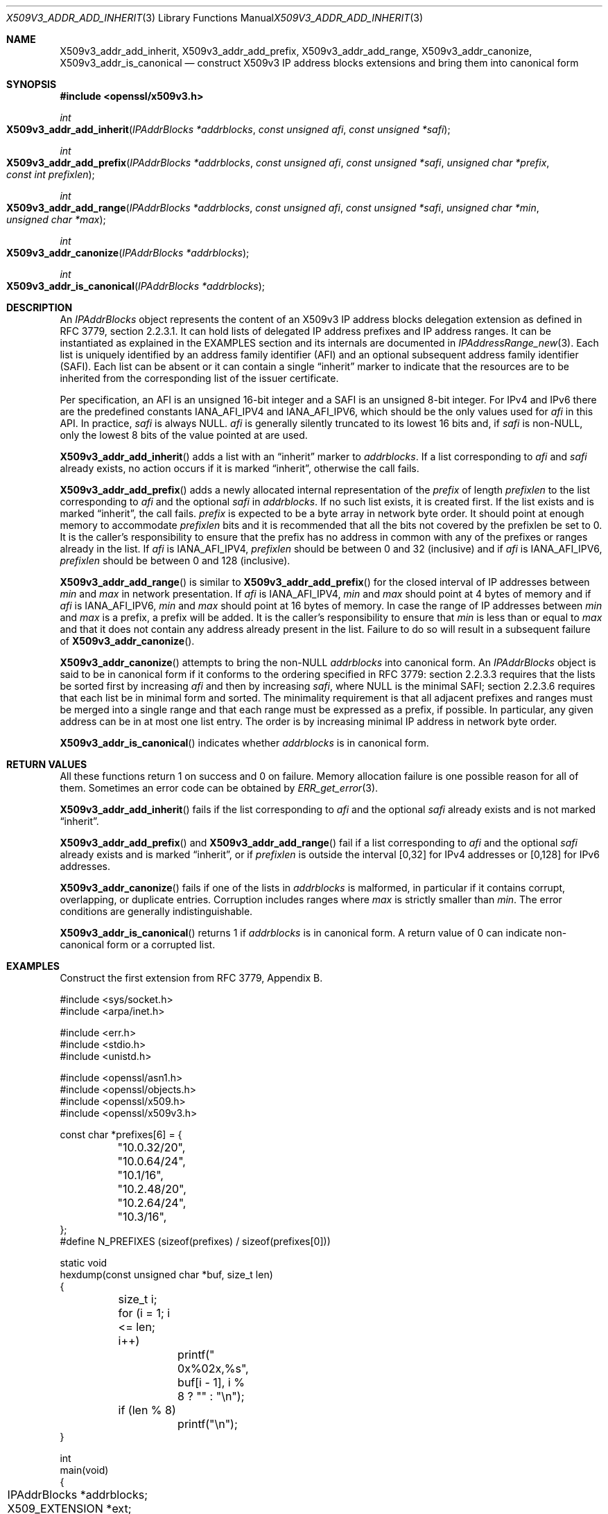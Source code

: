 .\" $OpenBSD: X509v3_addr_add_inherit.3,v 1.3 2023/09/26 15:34:23 tb Exp $
.\"
.\" Copyright (c) 2023 Theo Buehler <tb@openbsd.org>
.\"
.\" Permission to use, copy, modify, and distribute this software for any
.\" purpose with or without fee is hereby granted, provided that the above
.\" copyright notice and this permission notice appear in all copies.
.\"
.\" THE SOFTWARE IS PROVIDED "AS IS" AND THE AUTHOR DISCLAIMS ALL WARRANTIES
.\" WITH REGARD TO THIS SOFTWARE INCLUDING ALL IMPLIED WARRANTIES OF
.\" MERCHANTABILITY AND FITNESS. IN NO EVENT SHALL THE AUTHOR BE LIABLE FOR
.\" ANY SPECIAL, DIRECT, INDIRECT, OR CONSEQUENTIAL DAMAGES OR ANY DAMAGES
.\" WHATSOEVER RESULTING FROM LOSS OF USE, DATA OR PROFITS, WHETHER IN AN
.\" ACTION OF CONTRACT, NEGLIGENCE OR OTHER TORTIOUS ACTION, ARISING OUT OF
.\" OR IN CONNECTION WITH THE USE OR PERFORMANCE OF THIS SOFTWARE.
.\"
.Dd $Mdocdate: September 26 2023 $
.Dt X509V3_ADDR_ADD_INHERIT 3
.Os
.Sh NAME
.Nm X509v3_addr_add_inherit ,
.Nm X509v3_addr_add_prefix ,
.Nm X509v3_addr_add_range ,
.Nm X509v3_addr_canonize ,
.Nm X509v3_addr_is_canonical
.Nd construct X509v3 IP address blocks extensions and
bring them into canonical form
.Sh SYNOPSIS
.In openssl/x509v3.h
.Ft int
.Fo X509v3_addr_add_inherit
.Fa "IPAddrBlocks *addrblocks"
.Fa "const unsigned afi"
.Fa "const unsigned *safi"
.Fc
.Ft int
.Fo X509v3_addr_add_prefix
.Fa "IPAddrBlocks *addrblocks"
.Fa "const unsigned afi"
.Fa "const unsigned *safi"
.Fa "unsigned char *prefix"
.Fa "const int prefixlen"
.Fc
.Ft int
.Fo X509v3_addr_add_range
.Fa "IPAddrBlocks *addrblocks"
.Fa "const unsigned afi"
.Fa "const unsigned *safi"
.Fa "unsigned char *min"
.Fa "unsigned char *max"
.Fc
.Ft int
.Fo X509v3_addr_canonize
.Fa "IPAddrBlocks *addrblocks"
.Fc
.Ft int
.Fo X509v3_addr_is_canonical
.Fa "IPAddrBlocks *addrblocks"
.Fc
.Sh DESCRIPTION
An
.Vt IPAddrBlocks
object represents the content of
an X509v3 IP address blocks delegation extension
as defined in RFC 3779, section 2.2.3.1.
It can hold lists of delegated IP address prefixes and
IP address ranges.
It can be instantiated as explained in the EXAMPLES section
and its internals are documented in
.Xr IPAddressRange_new 3 .
Each list is uniquely identified by
an address family identifier (AFI) and
an optional subsequent address family identifier (SAFI).
Each list can be absent or it can contain a single
.Dq inherit
marker to indicate that the resources are to be inherited
from the corresponding list of the issuer certificate.
.Pp
Per specification, an AFI is an unsigned 16-bit integer and
a SAFI is an unsigned 8-bit integer.
For IPv4 and IPv6 there are the predefined constants
.Dv IANA_AFI_IPV4
and
.Dv IANA_AFI_IPV6 ,
which should be the only values used for
.Fa afi
in this API.
In practice,
.Fa safi
is always NULL.
.Fa afi
is generally silently truncated to its lowest 16 bits and, if
.Fa safi
is non-NULL,
only the lowest 8 bits of the value pointed at are used.
.Pp
.Fn X509v3_addr_add_inherit
adds a list with an
.Dq inherit
marker to
.Fa addrblocks .
If a list corresponding to
.Fa afi
and
.Fa safi
already exists, no action occurs if it is marked
.Dq inherit ,
otherwise the call fails.
.Pp
.Fn X509v3_addr_add_prefix
adds a newly allocated internal representation of the
.Fa prefix
of length
.Fa prefixlen
to the list corresponding to
.Fa afi
and the optional
.Fa safi
in
.Fa addrblocks .
If no such list exists, it is created first.
If the list exists and is marked
.Dq inherit ,
the call fails.
.Fa prefix
is expected to be a byte array in network byte order.
It should point at enough memory to accommodate
.Fa prefixlen
bits and it is recommended that all the bits not covered by
the prefixlen be set to 0.
It is the caller's responsibility to ensure that the prefix
has no address in common with any of
the prefixes or ranges already in the list.
If
.Fa afi
is
.Dv IANA_AFI_IPV4 ,
.Fa prefixlen
should be between 0 and 32 (inclusive) and if
.Fa afi
is
.Dv IANA_AFI_IPV6 ,
.Fa prefixlen
should be between 0 and 128 (inclusive).
.Pp
.Fn X509v3_addr_add_range
is similar to
.Fn X509v3_addr_add_prefix
for the closed interval of IP addresses between
.Fa min
and
.Fa max
in network presentation.
If
.Fa afi
is
.Dv IANA_AFI_IPV4 ,
.Fa min
and
.Fa max
should point at 4 bytes of memory
and if
.Fa afi
is
.Dv IANA_AFI_IPV6 ,
.Fa min
and
.Fa max
should point at 16 bytes of memory.
In case the range of IP addresses between
.Fa min
and
.Fa max
is a prefix, a prefix will be added.
It is the caller's responsibility to ensure that
.Fa min
is less than or equal to
.Fa max
and that it does not contain any address already present
in the list.
Failure to do so will result in a subsequent failure of
.Fn X509v3_addr_canonize .
.Pp
.Fn X509v3_addr_canonize
attempts to bring the
.Pf non- Dv NULL
.Fa addrblocks
into canonical form.
An
.Vt IPAddrBlocks
object is said to be in canonical form if it conforms
to the ordering specified in RFC 3779:
section 2.2.3.3 requires that the lists be sorted first by increasing
.Fa afi
and then by increasing
.Fa safi ,
where NULL is the minimal SAFI;
section 2.2.3.6 requires that each list be in minimal form and sorted.
The minimality requirement is that all adjacent prefixes
and ranges must be merged into a single range and that each
range must be expressed as a prefix, if possible.
In particular, any given address can be in at most one list entry.
The order is by increasing minimal IP address in network byte order.
.Pp
.Fn X509v3_addr_is_canonical
indicates whether
.Fa addrblocks
is in canonical form.
.Sh RETURN VALUES
All these functions return 1 on success and 0 on failure.
Memory allocation failure is one possible reason for all of them.
Sometimes an error code can be obtained by
.Xr ERR_get_error 3 .
.Pp
.Fn X509v3_addr_add_inherit
fails if the list corresponding to
.Fa afi
and the optional
.Fa safi
already exists and is not marked
.Dq inherit .
.Pp
.Fn X509v3_addr_add_prefix
and
.Fn X509v3_addr_add_range
fail if a list corresponding to
.Fa afi
and the optional
.Fa safi
already exists and is marked
.Dq inherit ,
or if
.Fa prefixlen
is outside the interval [0,32] for IPv4 addresses
or [0,128] for IPv6 addresses.
.Pp
.Fn X509v3_addr_canonize
fails if one of the lists in
.Fa addrblocks
is malformed,
in particular if it contains corrupt, overlapping,
or duplicate entries.
Corruption includes ranges where
.Fa max
is strictly smaller than
.Fa min .
The error conditions are generally indistinguishable.
.Pp
.Fn X509v3_addr_is_canonical
returns 1 if
.Fa addrblocks
is in canonical form.
A return value of 0 can indicate non-canonical form or a corrupted list.
.Sh EXAMPLES
Construct the first extension from RFC 3779, Appendix B.
.Bd -literal
#include <sys/socket.h>
#include <arpa/inet.h>

#include <err.h>
#include <stdio.h>
#include <unistd.h>

#include <openssl/asn1.h>
#include <openssl/objects.h>
#include <openssl/x509.h>
#include <openssl/x509v3.h>

const char *prefixes[6] = {
	"10.0.32/20", "10.0.64/24", "10.1/16",
	"10.2.48/20", "10.2.64/24", "10.3/16",
};
#define N_PREFIXES (sizeof(prefixes) / sizeof(prefixes[0]))

static void
hexdump(const unsigned char *buf, size_t len)
{
	size_t i;

	for (i = 1; i <= len; i++)
		printf(" 0x%02x,%s", buf[i - 1], i % 8 ? "" : "\en");
	if (len % 8)
		printf("\en");
}

int
main(void)
{
	IPAddrBlocks *addrblocks;
	X509_EXTENSION *ext;
	unsigned char *der;
	int der_len;
	size_t i;

	if (pledge("stdio", NULL) == -1)
		err(1, "pledge");

	/*
	 * Somebody forgot to implement IPAddrBlocks_new().  IPAddrBlocks
	 * is the same as STACK_OF(IPAddressFamily).  As such, it should
	 * have IPAddressFamily_cmp() as its comparison function.  It is
	 * not possible to call sk_new(3) because IPAddressFamily_cmp()
	 * is not part of the public API.  The correct comparison function
	 * can be installed as a side-effect of X509v3_addr_canonize(3).
	 */
	if ((addrblocks = sk_IPAddressFamily_new_null()) == NULL)
		err(1, "sk_IPAddressFamily_new_null");
	if (!X509v3_addr_canonize(addrblocks))
		errx(1, "X509v3_addr_canonize");

	/* Add the prefixes as IPv4 unicast. */
	for (i = 0; i < N_PREFIXES; i++) {
		unsigned char addr[16] = {0};
		int len;
		int unicast = 1; /* SAFI for unicast forwarding. */

		len = inet_net_pton(AF_INET, prefixes[i], addr,
		    sizeof(addr));
		if (len == -1)
			errx(1, "inet_net_pton(%s)", prefixes[i]);
		if (!X509v3_addr_add_prefix(addrblocks, IANA_AFI_IPV4,
		    &unicast, addr, len))
			errx(1, "X509v3_addr_add_prefix(%s)", prefixes[i]);
	}
	if (!X509v3_addr_add_inherit(addrblocks, IANA_AFI_IPV6, NULL))
		errx(1, "X509v3_addr_add_inherit");

	/*
	 * Ensure the extension is in canonical form.  Otherwise the two
	 * adjacent prefixes 10.2.48/20 and 10.2.64/24 are not merged into
	 * the range 10.2.48.0--10.2.64.255.  This results in invalid DER
	 * encoding from X509V3_EXT_i2d(3) and i2d_X509_EXTENSION(3).
	 */
	if (!X509v3_addr_canonize(addrblocks))
		errx(1, "X509v3_addr_canonize");

	/* Create the extension. The 1 indicates that it is critical. */
	ext = X509V3_EXT_i2d(NID_sbgp_ipAddrBlock, 1, addrblocks);
	if (ext == NULL)
		errx(1, "X509V3_EXT_i2d");

	der = NULL;
	if ((der_len = i2d_X509_EXTENSION(ext, &der)) <= 0)
		errx(1, "i2d_X509_EXTENSION");

	hexdump(der, der_len);

	/* One way of implementing IPAddrBlocks_free(). */
	sk_IPAddressFamily_pop_free(addrblocks, IPAddressFamily_free);
	X509_EXTENSION_free(ext);
	free(der);

	return 0;
}
.Ed
.Pp
Implement the missing public API
.Fn d2i_IPAddrBlocks
and
.Fn i2d_IPAddrBlocks
using
.Xr ASN1_item_d2i 3 :
.Bd -literal
IPAddrBlocks *
d2i_IPAddrBlocks(IPAddrBlocks **addrblocks, const unsigned char **in,
    long len)
{
	const X509V3_EXT_METHOD *v3_addr;

	if ((v3_addr = X509V3_EXT_get_nid(NID_sbgp_ipAddrBlock)) == NULL)
		return NULL;
	return (IPAddrBlocks *)ASN1_item_d2i((ASN1_VALUE **)addrblocks,
	    in, len, ASN1_ITEM_ptr(v3_addr->it));
}

int
i2d_IPAddrBlocks(IPAddrBlocks *addrblocks, unsigned char **out)
{
	const X509V3_EXT_METHOD *v3_addr;

	if ((v3_addr = X509V3_EXT_get_nid(NID_sbgp_ipAddrBlock)) == NULL)
		return -1;
	return ASN1_item_i2d((ASN1_VALUE *)addrblocks, out,
	    ASN1_ITEM_ptr(v3_addr->it));
}
.Ed
.Pp
The use of the undocumented macro
.Dv ASN1_ITEM_ptr()
is necessary if compatibility with modern versions of other implementations
is desired.
.Sh SEE ALSO
.Xr ASIdentifiers_new 3 ,
.Xr crypto 3 ,
.Xr inet_net_ntop 3 ,
.Xr inet_ntop 3 ,
.Xr IPAddressRange_new 3 ,
.Xr X509_new 3 ,
.Xr X509v3_asid_add_id_or_range 3 ,
.Xr X509v3_asid_get_range 3
.Sh STANDARDS
RFC 3779: X.509 Extensions for IP Addresses and AS Identifiers:
.Bl -dash -compact
.It
section 2: IP Address delegation extension
.El
.Pp
RFC 7020: The Internet Numbers Registry System
.Pp
RFC 7249: Internet Number Registries
.Pp
.Rs
.%T Address Family Numbers
.%U https://www.iana.org/assignments/address-family-numbers
.Re
.Pp
.Rs
.%T Subsequent Address Family Identifiers (SAFI) Parameters
.%U https://www.iana.org/assignments/safi-namespace
.Re
.Sh HISTORY
These functions first appeared in OpenSSL 0.9.8e
and have been available since
.Ox 7.1 .
.Sh BUGS
.Fn IPAddrBlocks_new ,
.Fn IPAddrBlocks_free ,
.Fn d2i_IPAddrBlocks ,
and
.Fn i2d_IPAddrBlocks
do not exist and
.Fa IPAddrBlocks_it
is not public.
The above examples show how to implement the four missing functions
with public API.
.Pp
.Fn X509v3_asid_add_range
should check for inverted range bounds and overlaps
on insertion and fail instead of creating a nonsensical
.Fa asid
that fails to be canonized by
.Fn X509v3_asid_canonize .
.Pp
If
.Dv NULL
is passed to
.Xr X509v3_asid_canonize 3 ,
it succeeds.
.Fn X509v3_addr_is_canonical
considers
.Dv NULL
to be a canonical
.Vt IPAddrBlocks .
In contrast,
.Fn X509v3_addr_canonize
crashes with a
.Dv NULL
dereference.
.Pp
The only supported AFIs are IPv4 and IPv6, but this is not enforced.
